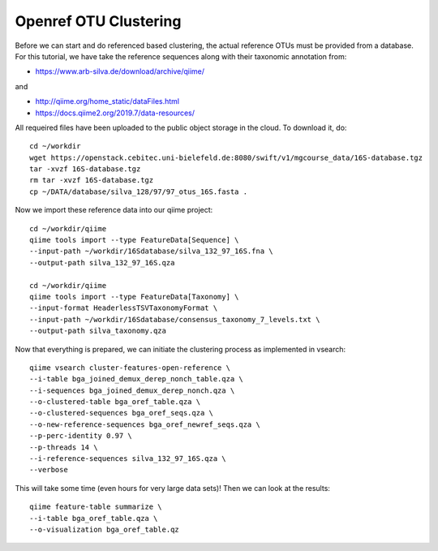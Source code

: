 Openref OTU Clustering
----------------------

Before we can start and do referenced based clustering, the actual reference OTUs must be provided from a database.
For this tutorial, we have take the reference sequences along with their taxonomic annotation from:

- https://www.arb-silva.de/download/archive/qiime/

and

- http://qiime.org/home_static/dataFiles.html
- https://docs.qiime2.org/2019.7/data-resources/

All requeired files have been uploaded to the public object storage in the cloud. To download it, do::

 cd ~/workdir
 wget https://openstack.cebitec.uni-bielefeld.de:8080/swift/v1/mgcourse_data/16S-database.tgz
 tar -xvzf 16S-database.tgz
 rm tar -xvzf 16S-database.tgz
 cp ~/DATA/database/silva_128/97/97_otus_16S.fasta .

Now we import these reference data into our qiime project::

  cd ~/workdir/qiime
  qiime tools import --type FeatureData[Sequence] \
  --input-path ~/workdir/16Sdatabase/silva_132_97_16S.fna \
  --output-path silva_132_97_16S.qza

  cd ~/workdir/qiime
  qiime tools import --type FeatureData[Taxonomy] \
  --input-format HeaderlessTSVTaxonomyFormat \
  --input-path ~/workdir/16Sdatabase/consensus_taxonomy_7_levels.txt \
  --output-path silva_taxonomy.qza

Now that everything is prepared, we can initiate the clustering process as implemented in vsearch::

  qiime vsearch cluster-features-open-reference \
  --i-table bga_joined_demux_derep_nonch_table.qza \
  --i-sequences bga_joined_demux_derep_nonch.qza \
  --o-clustered-table bga_oref_table.qza \
  --o-clustered-sequences bga_oref_seqs.qza \
  --o-new-reference-sequences bga_oref_newref_seqs.qza \
  --p-perc-identity 0.97 \
  --p-threads 14 \
  --i-reference-sequences silva_132_97_16S.qza \
  --verbose

This will take some time (even hours for very large data sets)! Then we can look at the results::

  qiime feature-table summarize \
  --i-table bga_oref_table.qza \
  --o-visualization bga_oref_table.qz
  
